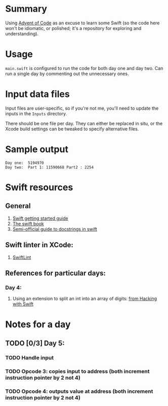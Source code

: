 * Summary

Using [[https://adventofcode.com][Advent of Code]] as an excuse to learn some
Swift (so the code here won't be idiomatic, or polished; it's a repository for
exploring and understanding).

* Usage

~main.swift~ is configured to run the code for both day one and day two.  Can
run a single day by commenting out the unnecessary ones.

* Input data files

Input files are user-specific, so if you're not me, you'll need to update the
inputs in the ~Inputs~ directory.

There should be one file per day.  They can either be replaced in situ, or the
Xcode build settings can be tweaked to specify alternative files.

* Sample output

#+BEGIN_EXAMPLE
Day one:  5194970
Day two:  Part 1: 11590668 Part2 : 2254
#+END_EXAMPLE

* Swift resources

** General

1. [[https://swift.org/getting-started/][Swift getting started guide]]
2. [[https://docs.swift.org/swift-book/][The swift book]]
3. [[https://nshipster.com/swift-documentation/][Semi-official guide to docstrings in swift]]

** Swift linter in XCode:

1. [[https://github.com/realm/SwiftLint#xcode][SwiftLint]]

** References for particular days:

*** Day 4:

 1. Using an extension to split an int into an array of digits: [[https://www.hackingwithswift.com/example-code/language/how-to-split-an-integer-into-an-array-of-its-digits][from Hacking with Swift]]


* Notes for a day

** TODO [0/3] Day 5:

*** TODO Handle input
*** TODO Opcode 3: copies input to address (both increment instruction pointer by 2 not 4)
*** TODO Opcode 4: outputs value at address  (both increment instruction pointer by 2 not 4)

